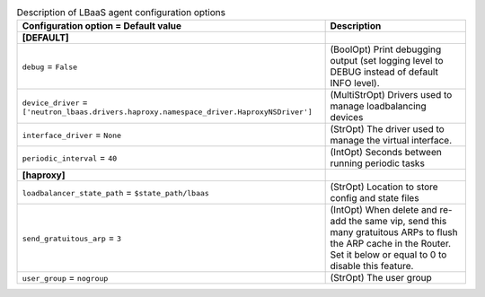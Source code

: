 ..
    Warning: Do not edit this file. It is automatically generated from the
    software project's code and your changes will be overwritten.

    The tool to generate this file lives in openstack-doc-tools repository.

    Please make any changes needed in the code, then run the
    autogenerate-config-doc tool from the openstack-doc-tools repository, or
    ask for help on the documentation mailing list, IRC channel or meeting.

.. _neutron-lbaas_agent:

.. list-table:: Description of LBaaS agent configuration options
   :header-rows: 1
   :class: config-ref-table

   * - Configuration option = Default value
     - Description
   * - **[DEFAULT]**
     -
   * - ``debug`` = ``False``
     - (BoolOpt) Print debugging output (set logging level to DEBUG instead of default INFO level).
   * - ``device_driver`` = ``['neutron_lbaas.drivers.haproxy.namespace_driver.HaproxyNSDriver']``
     - (MultiStrOpt) Drivers used to manage loadbalancing devices
   * - ``interface_driver`` = ``None``
     - (StrOpt) The driver used to manage the virtual interface.
   * - ``periodic_interval`` = ``40``
     - (IntOpt) Seconds between running periodic tasks
   * - **[haproxy]**
     -
   * - ``loadbalancer_state_path`` = ``$state_path/lbaas``
     - (StrOpt) Location to store config and state files
   * - ``send_gratuitous_arp`` = ``3``
     - (IntOpt) When delete and re-add the same vip, send this many gratuitous ARPs to flush the ARP cache in the Router. Set it below or equal to 0 to disable this feature.
   * - ``user_group`` = ``nogroup``
     - (StrOpt) The user group
